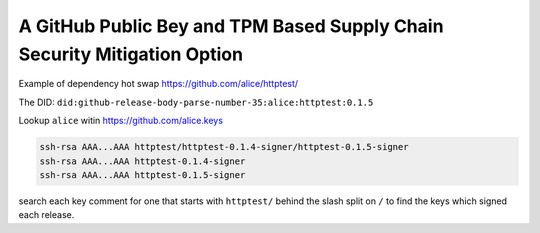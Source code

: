 A GitHub Public Bey and TPM Based Supply Chain Security Mitigation Option
#########################################################################

Example of dependency hot swap https://github.com/alice/httptest/

The DID: ``did:github-release-body-parse-number-35:alice:httptest:0.1.5``

Lookup ``alice`` witin https://github.com/alice.keys

.. code-block::

    ssh-rsa AAA...AAA httptest/httptest-0.1.4-signer/httptest-0.1.5-signer
    ssh-rsa AAA...AAA httptest-0.1.4-signer
    ssh-rsa AAA...AAA httptest-0.1.5-signer

search each key comment for one that starts with ``httptest/`` behind the slash
split on ``/`` to find the keys which signed each release.


